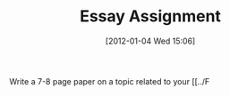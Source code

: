 #+DATE: [2012-01-04 Wed 15:06]
#+OPTIONS: toc:nil num:nil todo:nil pri:nil tags:nil ^:nil TeX:nil
#+CATEGORY: assignments, 
#+TAGS:
#+DESCRIPTION:
#+TITLE: Essay Assignment

Write a 7-8 page paper on a topic related to your [[../F

